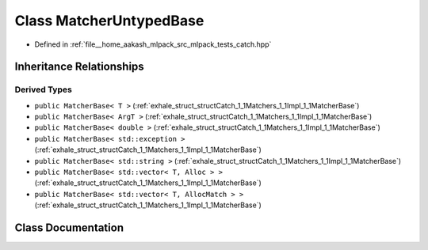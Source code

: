 .. _exhale_class_classCatch_1_1Matchers_1_1Impl_1_1MatcherUntypedBase:

Class MatcherUntypedBase
========================

- Defined in :ref:`file__home_aakash_mlpack_src_mlpack_tests_catch.hpp`


Inheritance Relationships
-------------------------

Derived Types
*************

- ``public MatcherBase< T >`` (:ref:`exhale_struct_structCatch_1_1Matchers_1_1Impl_1_1MatcherBase`)
- ``public MatcherBase< ArgT >`` (:ref:`exhale_struct_structCatch_1_1Matchers_1_1Impl_1_1MatcherBase`)
- ``public MatcherBase< double >`` (:ref:`exhale_struct_structCatch_1_1Matchers_1_1Impl_1_1MatcherBase`)
- ``public MatcherBase< std::exception >`` (:ref:`exhale_struct_structCatch_1_1Matchers_1_1Impl_1_1MatcherBase`)
- ``public MatcherBase< std::string >`` (:ref:`exhale_struct_structCatch_1_1Matchers_1_1Impl_1_1MatcherBase`)
- ``public MatcherBase< std::vector< T, Alloc > >`` (:ref:`exhale_struct_structCatch_1_1Matchers_1_1Impl_1_1MatcherBase`)
- ``public MatcherBase< std::vector< T, AllocMatch > >`` (:ref:`exhale_struct_structCatch_1_1Matchers_1_1Impl_1_1MatcherBase`)


Class Documentation
-------------------


.. doxygenclass:: Catch::Matchers::Impl::MatcherUntypedBase
   :members:
   :protected-members:
   :undoc-members: